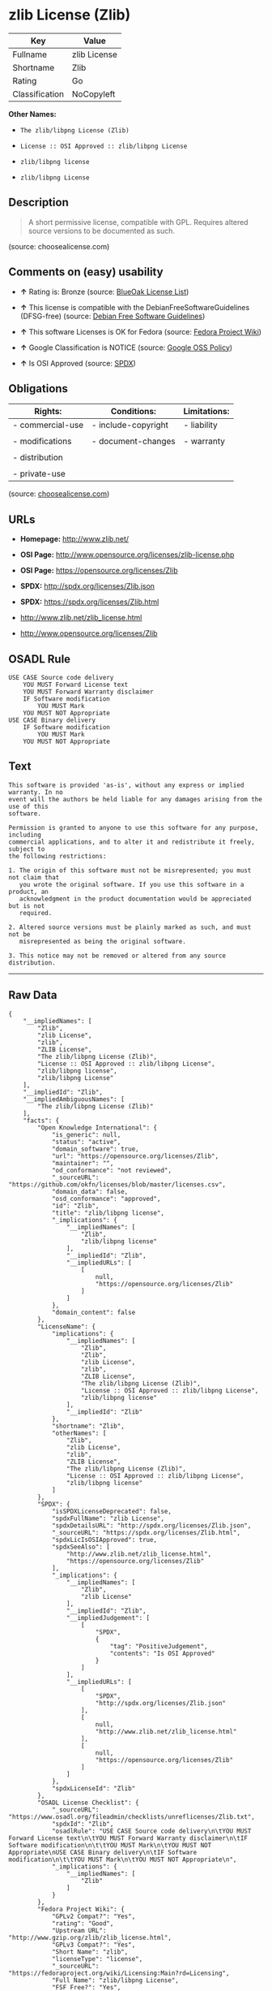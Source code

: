 * zlib License (Zlib)

| Key              | Value          |
|------------------+----------------|
| Fullname         | zlib License   |
| Shortname        | Zlib           |
| Rating           | Go             |
| Classification   | NoCopyleft     |

*Other Names:*

- =The zlib/libpng License (Zlib)=

- =License :: OSI Approved :: zlib/libpng License=

- =zlib/libpng license=

- =zlib/libpng License=

** Description

#+BEGIN_QUOTE
  A short permissive license, compatible with GPL. Requires altered
  source versions to be documented as such.
#+END_QUOTE

(source: choosealicense.com)

** Comments on (easy) usability

- *↑* Rating is: Bronze (source:
  [[https://blueoakcouncil.org/list][BlueOak License List]])

- *↑* This license is compatible with the DebianFreeSoftwareGuidelines
  (DFSG-free) (source: [[https://wiki.debian.org/DFSGLicenses][Debian
  Free Software Guidelines]])

- *↑* This software Licenses is OK for Fedora (source:
  [[https://fedoraproject.org/wiki/Licensing:Main?rd=Licensing][Fedora
  Project Wiki]])

- *↑* Google Classification is NOTICE (source:
  [[https://opensource.google.com/docs/thirdparty/licenses/][Google OSS
  Policy]])

- *↑* Is OSI Approved (source:
  [[https://spdx.org/licenses/Zlib.html][SPDX]])

** Obligations

| Rights:            | Conditions:           | Limitations:   |
|--------------------+-----------------------+----------------|
| - commercial-use   | - include-copyright   | - liability    |
|                    |                       |                |
| - modifications    | - document-changes    | - warranty     |
|                    |                       |                |
| - distribution     |                       |                |
|                    |                       |                |
| - private-use      |                       |                |
                                                             

(source:
[[https://github.com/github/choosealicense.com/blob/gh-pages/_licenses/zlib.txt][choosealicense.com]])

** URLs

- *Homepage:* http://www.zlib.net/

- *OSI Page:* http://www.opensource.org/licenses/zlib-license.php

- *OSI Page:* https://opensource.org/licenses/Zlib

- *SPDX:* http://spdx.org/licenses/Zlib.json

- *SPDX:* https://spdx.org/licenses/Zlib.html

- http://www.zlib.net/zlib_license.html

- http://www.opensource.org/licenses/Zlib

** OSADL Rule

#+BEGIN_EXAMPLE
    USE CASE Source code delivery
    	YOU MUST Forward License text
    	YOU MUST Forward Warranty disclaimer
    	IF Software modification
    		YOU MUST Mark
    	YOU MUST NOT Appropriate
    USE CASE Binary delivery
    	IF Software modification
    		YOU MUST Mark
    	YOU MUST NOT Appropriate
#+END_EXAMPLE

** Text

#+BEGIN_EXAMPLE
    This software is provided 'as-is', without any express or implied warranty. In no
    event will the authors be held liable for any damages arising from the use of this
    software.

    Permission is granted to anyone to use this software for any purpose, including
    commercial applications, and to alter it and redistribute it freely, subject to
    the following restrictions:

    1. The origin of this software must not be misrepresented; you must not claim that
       you wrote the original software. If you use this software in a product, an
       acknowledgment in the product documentation would be appreciated but is not
       required.

    2. Altered source versions must be plainly marked as such, and must not be
       misrepresented as being the original software.

    3. This notice may not be removed or altered from any source distribution.
#+END_EXAMPLE

--------------

** Raw Data

#+BEGIN_EXAMPLE
    {
        "__impliedNames": [
            "Zlib",
            "zlib License",
            "zlib",
            "ZLIB License",
            "The zlib/libpng License (Zlib)",
            "License :: OSI Approved :: zlib/libpng License",
            "zlib/libpng license",
            "zlib/libpng License"
        ],
        "__impliedId": "Zlib",
        "__impliedAmbiguousNames": [
            "The zlib/libpng License (Zlib)"
        ],
        "facts": {
            "Open Knowledge International": {
                "is_generic": null,
                "status": "active",
                "domain_software": true,
                "url": "https://opensource.org/licenses/Zlib",
                "maintainer": "",
                "od_conformance": "not reviewed",
                "_sourceURL": "https://github.com/okfn/licenses/blob/master/licenses.csv",
                "domain_data": false,
                "osd_conformance": "approved",
                "id": "Zlib",
                "title": "zlib/libpng license",
                "_implications": {
                    "__impliedNames": [
                        "Zlib",
                        "zlib/libpng license"
                    ],
                    "__impliedId": "Zlib",
                    "__impliedURLs": [
                        [
                            null,
                            "https://opensource.org/licenses/Zlib"
                        ]
                    ]
                },
                "domain_content": false
            },
            "LicenseName": {
                "implications": {
                    "__impliedNames": [
                        "Zlib",
                        "Zlib",
                        "zlib License",
                        "zlib",
                        "ZLIB License",
                        "The zlib/libpng License (Zlib)",
                        "License :: OSI Approved :: zlib/libpng License",
                        "zlib/libpng license"
                    ],
                    "__impliedId": "Zlib"
                },
                "shortname": "Zlib",
                "otherNames": [
                    "Zlib",
                    "zlib License",
                    "zlib",
                    "ZLIB License",
                    "The zlib/libpng License (Zlib)",
                    "License :: OSI Approved :: zlib/libpng License",
                    "zlib/libpng license"
                ]
            },
            "SPDX": {
                "isSPDXLicenseDeprecated": false,
                "spdxFullName": "zlib License",
                "spdxDetailsURL": "http://spdx.org/licenses/Zlib.json",
                "_sourceURL": "https://spdx.org/licenses/Zlib.html",
                "spdxLicIsOSIApproved": true,
                "spdxSeeAlso": [
                    "http://www.zlib.net/zlib_license.html",
                    "https://opensource.org/licenses/Zlib"
                ],
                "_implications": {
                    "__impliedNames": [
                        "Zlib",
                        "zlib License"
                    ],
                    "__impliedId": "Zlib",
                    "__impliedJudgement": [
                        [
                            "SPDX",
                            {
                                "tag": "PositiveJudgement",
                                "contents": "Is OSI Approved"
                            }
                        ]
                    ],
                    "__impliedURLs": [
                        [
                            "SPDX",
                            "http://spdx.org/licenses/Zlib.json"
                        ],
                        [
                            null,
                            "http://www.zlib.net/zlib_license.html"
                        ],
                        [
                            null,
                            "https://opensource.org/licenses/Zlib"
                        ]
                    ]
                },
                "spdxLicenseId": "Zlib"
            },
            "OSADL License Checklist": {
                "_sourceURL": "https://www.osadl.org/fileadmin/checklists/unreflicenses/Zlib.txt",
                "spdxId": "Zlib",
                "osadlRule": "USE CASE Source code delivery\n\tYOU MUST Forward License text\n\tYOU MUST Forward Warranty disclaimer\n\tIF Software modification\n\t\tYOU MUST Mark\n\tYOU MUST NOT Appropriate\nUSE CASE Binary delivery\n\tIF Software modification\n\t\tYOU MUST Mark\n\tYOU MUST NOT Appropriate\n",
                "_implications": {
                    "__impliedNames": [
                        "Zlib"
                    ]
                }
            },
            "Fedora Project Wiki": {
                "GPLv2 Compat?": "Yes",
                "rating": "Good",
                "Upstream URL": "http://www.gzip.org/zlib/zlib_license.html",
                "GPLv3 Compat?": "Yes",
                "Short Name": "zlib",
                "licenseType": "license",
                "_sourceURL": "https://fedoraproject.org/wiki/Licensing:Main?rd=Licensing",
                "Full Name": "zlib/libpng License",
                "FSF Free?": "Yes",
                "_implications": {
                    "__impliedNames": [
                        "zlib/libpng License"
                    ],
                    "__impliedJudgement": [
                        [
                            "Fedora Project Wiki",
                            {
                                "tag": "PositiveJudgement",
                                "contents": "This software Licenses is OK for Fedora"
                            }
                        ]
                    ]
                }
            },
            "Scancode": {
                "otherUrls": [
                    "http://www.opensource.org/licenses/Zlib",
                    "http://www.zlib.net/zlib_license.html",
                    "https://opensource.org/licenses/Zlib"
                ],
                "homepageUrl": "http://www.zlib.net/",
                "shortName": "ZLIB License",
                "textUrls": null,
                "text": "This software is provided 'as-is', without any express or implied warranty. In no\nevent will the authors be held liable for any damages arising from the use of this\nsoftware.\n\nPermission is granted to anyone to use this software for any purpose, including\ncommercial applications, and to alter it and redistribute it freely, subject to\nthe following restrictions:\n\n1. The origin of this software must not be misrepresented; you must not claim that\n   you wrote the original software. If you use this software in a product, an\n   acknowledgment in the product documentation would be appreciated but is not\n   required.\n\n2. Altered source versions must be plainly marked as such, and must not be\n   misrepresented as being the original software.\n\n3. This notice may not be removed or altered from any source distribution.\n",
                "category": "Permissive",
                "osiUrl": "http://www.opensource.org/licenses/zlib-license.php",
                "owner": "zlib",
                "_sourceURL": "https://github.com/nexB/scancode-toolkit/blob/develop/src/licensedcode/data/licenses/zlib.yml",
                "key": "zlib",
                "name": "ZLIB License",
                "spdxId": "Zlib",
                "_implications": {
                    "__impliedNames": [
                        "zlib",
                        "ZLIB License",
                        "Zlib"
                    ],
                    "__impliedId": "Zlib",
                    "__impliedCopyleft": [
                        [
                            "Scancode",
                            "NoCopyleft"
                        ]
                    ],
                    "__calculatedCopyleft": "NoCopyleft",
                    "__impliedText": "This software is provided 'as-is', without any express or implied warranty. In no\nevent will the authors be held liable for any damages arising from the use of this\nsoftware.\n\nPermission is granted to anyone to use this software for any purpose, including\ncommercial applications, and to alter it and redistribute it freely, subject to\nthe following restrictions:\n\n1. The origin of this software must not be misrepresented; you must not claim that\n   you wrote the original software. If you use this software in a product, an\n   acknowledgment in the product documentation would be appreciated but is not\n   required.\n\n2. Altered source versions must be plainly marked as such, and must not be\n   misrepresented as being the original software.\n\n3. This notice may not be removed or altered from any source distribution.\n",
                    "__impliedURLs": [
                        [
                            "Homepage",
                            "http://www.zlib.net/"
                        ],
                        [
                            "OSI Page",
                            "http://www.opensource.org/licenses/zlib-license.php"
                        ],
                        [
                            null,
                            "http://www.opensource.org/licenses/Zlib"
                        ],
                        [
                            null,
                            "http://www.zlib.net/zlib_license.html"
                        ],
                        [
                            null,
                            "https://opensource.org/licenses/Zlib"
                        ]
                    ]
                }
            },
            "OpenChainPolicyTemplate": {
                "isSaaSDeemed": "no",
                "licenseType": "permissive",
                "freedomOrDeath": "no",
                "typeCopyleft": "no",
                "_sourceURL": "https://github.com/OpenChain-Project/curriculum/raw/ddf1e879341adbd9b297cd67c5d5c16b2076540b/policy-template/Open%20Source%20Policy%20Template%20for%20OpenChain%20Specification%201.2.ods",
                "name": "zlib/libpng license ",
                "commercialUse": true,
                "spdxId": "Zlib",
                "_implications": {
                    "__impliedNames": [
                        "Zlib"
                    ]
                }
            },
            "Debian Free Software Guidelines": {
                "LicenseName": "The zlib/libpng License (Zlib)",
                "State": "DFSGCompatible",
                "_sourceURL": "https://wiki.debian.org/DFSGLicenses",
                "_implications": {
                    "__impliedNames": [
                        "Zlib"
                    ],
                    "__impliedAmbiguousNames": [
                        "The zlib/libpng License (Zlib)"
                    ],
                    "__impliedJudgement": [
                        [
                            "Debian Free Software Guidelines",
                            {
                                "tag": "PositiveJudgement",
                                "contents": "This license is compatible with the DebianFreeSoftwareGuidelines (DFSG-free)"
                            }
                        ]
                    ]
                },
                "Comment": null,
                "LicenseId": "Zlib"
            },
            "Override": {
                "oNonCommecrial": null,
                "implications": {
                    "__impliedNames": [
                        "Zlib"
                    ],
                    "__impliedId": "Zlib"
                },
                "oName": "Zlib",
                "oOtherLicenseIds": [
                    "zlib/libpng"
                ],
                "oDescription": null,
                "oJudgement": null,
                "oRatingState": null
            },
            "BlueOak License List": {
                "BlueOakRating": "Bronze",
                "url": "https://spdx.org/licenses/Zlib.html",
                "isPermissive": true,
                "_sourceURL": "https://blueoakcouncil.org/list",
                "name": "zlib License",
                "id": "Zlib",
                "_implications": {
                    "__impliedNames": [
                        "Zlib"
                    ],
                    "__impliedJudgement": [
                        [
                            "BlueOak License List",
                            {
                                "tag": "PositiveJudgement",
                                "contents": "Rating is: Bronze"
                            }
                        ]
                    ],
                    "__impliedCopyleft": [
                        [
                            "BlueOak License List",
                            "NoCopyleft"
                        ]
                    ],
                    "__calculatedCopyleft": "NoCopyleft",
                    "__impliedURLs": [
                        [
                            "SPDX",
                            "https://spdx.org/licenses/Zlib.html"
                        ]
                    ]
                }
            },
            "OpenSourceInitiative": {
                "text": [
                    {
                        "url": "https://opensource.org/licenses/Zlib",
                        "title": "HTML",
                        "media_type": "text/html"
                    }
                ],
                "identifiers": [
                    {
                        "identifier": "Zlib",
                        "scheme": "DEP5"
                    },
                    {
                        "identifier": "Zlib",
                        "scheme": "SPDX"
                    },
                    {
                        "identifier": "License :: OSI Approved :: zlib/libpng License",
                        "scheme": "Trove"
                    }
                ],
                "superseded_by": null,
                "_sourceURL": "https://opensource.org/licenses/",
                "name": "The zlib/libpng License (Zlib)",
                "other_names": [],
                "keywords": [
                    "osi-approved"
                ],
                "id": "Zlib",
                "links": [
                    {
                        "note": "OSI Page",
                        "url": "https://opensource.org/licenses/Zlib"
                    }
                ],
                "_implications": {
                    "__impliedNames": [
                        "Zlib",
                        "The zlib/libpng License (Zlib)",
                        "Zlib",
                        "Zlib",
                        "License :: OSI Approved :: zlib/libpng License"
                    ],
                    "__impliedURLs": [
                        [
                            "OSI Page",
                            "https://opensource.org/licenses/Zlib"
                        ]
                    ]
                }
            },
            "Wikipedia": {
                "Linking": {
                    "value": "Permissive",
                    "description": "linking of the licensed code with code licensed under a different license (e.g. when the code is provided as a library)"
                },
                "Publication date": null,
                "_sourceURL": "https://en.wikipedia.org/wiki/Comparison_of_free_and_open-source_software_licenses",
                "Koordinaten": {
                    "name": "zlib/libpng license",
                    "version": null,
                    "spdxId": "Zlib"
                },
                "_implications": {
                    "__impliedNames": [
                        "Zlib",
                        "zlib/libpng license"
                    ]
                },
                "Modification": {
                    "value": "Permissive",
                    "description": "modification of the code by a licensee"
                }
            },
            "finos-osr/OSLC-handbook": {
                "terms": [
                    {
                        "termUseCases": [
                            "US",
                            "MS"
                        ],
                        "termSeeAlso": null,
                        "termDescription": "Provide copy of license",
                        "termComplianceNotes": "Retain copyright and license in any source distribution. However, you might consider the need to identify the presence of software under zlib for other reasons, especially if you have an agreement that wraps around this code/license.",
                        "termType": "condition"
                    },
                    {
                        "termUseCases": [
                            "MB",
                            "MS"
                        ],
                        "termSeeAlso": null,
                        "termDescription": "notice of modifications",
                        "termComplianceNotes": "Modified verions must be \"plainly marked as such\" and not misrepresented as the original software",
                        "termType": "condition"
                    },
                    {
                        "termUseCases": null,
                        "termSeeAlso": null,
                        "termDescription": "This license also includes a request, but not a requirement for acknowledgment of use in your product documentation.",
                        "termComplianceNotes": null,
                        "termType": "other"
                    }
                ],
                "_sourceURL": "https://github.com/finos-osr/OSLC-handbook/blob/master/src/zlib.yaml",
                "name": "zlib License",
                "nameFromFilename": "zlib",
                "notes": null,
                "_implications": {
                    "__impliedNames": [
                        "zlib License",
                        "zlib"
                    ]
                },
                "licenseId": [
                    "zlib"
                ]
            },
            "choosealicense.com": {
                "limitations": [
                    "liability",
                    "warranty"
                ],
                "_sourceURL": "https://github.com/github/choosealicense.com/blob/gh-pages/_licenses/zlib.txt",
                "content": "---\ntitle: zlib License\nspdx-id: Zlib\n\ndescription: A short permissive license, compatible with GPL. Requires altered source versions to be documented as such.\n\nhow: Create a text file (typically named LICENSE or LICENSE.txt) in the root of your source code and copy the text of the license into the file. Replace [year] with the current year and [fullname] with the name (or names) of the copyright holders.\n\nusing:\n\npermissions:\n  - commercial-use\n  - modifications\n  - distribution\n  - private-use\n\nconditions:\n  - include-copyright\n  - document-changes\n\nlimitations:\n  - liability\n  - warranty\n\n---\n\nzlib License\n\n(C) [year] [fullname]\n\nThis software is provided 'as-is', without any express or implied\nwarranty.  In no event will the authors be held liable for any damages\narising from the use of this software.\n\nPermission is granted to anyone to use this software for any purpose,\nincluding commercial applications, and to alter it and redistribute it\nfreely, subject to the following restrictions:\n\n1. The origin of this software must not be misrepresented; you must not\n   claim that you wrote the original software. If you use this software\n   in a product, an acknowledgment in the product documentation would be\n   appreciated but is not required.\n2. Altered source versions must be plainly marked as such, and must not be\n   misrepresented as being the original software.\n3. This notice may not be removed or altered from any source distribution.\n",
                "name": "zlib",
                "hidden": null,
                "spdxId": "Zlib",
                "conditions": [
                    "include-copyright",
                    "document-changes"
                ],
                "permissions": [
                    "commercial-use",
                    "modifications",
                    "distribution",
                    "private-use"
                ],
                "featured": null,
                "nickname": null,
                "how": "Create a text file (typically named LICENSE or LICENSE.txt) in the root of your source code and copy the text of the license into the file. Replace [year] with the current year and [fullname] with the name (or names) of the copyright holders.",
                "title": "zlib License",
                "_implications": {
                    "__impliedNames": [
                        "zlib",
                        "Zlib"
                    ],
                    "__obligations": {
                        "limitations": [
                            {
                                "tag": "ImpliedLimitation",
                                "contents": "liability"
                            },
                            {
                                "tag": "ImpliedLimitation",
                                "contents": "warranty"
                            }
                        ],
                        "rights": [
                            {
                                "tag": "ImpliedRight",
                                "contents": "commercial-use"
                            },
                            {
                                "tag": "ImpliedRight",
                                "contents": "modifications"
                            },
                            {
                                "tag": "ImpliedRight",
                                "contents": "distribution"
                            },
                            {
                                "tag": "ImpliedRight",
                                "contents": "private-use"
                            }
                        ],
                        "conditions": [
                            {
                                "tag": "ImpliedCondition",
                                "contents": "include-copyright"
                            },
                            {
                                "tag": "ImpliedCondition",
                                "contents": "document-changes"
                            }
                        ]
                    }
                },
                "description": "A short permissive license, compatible with GPL. Requires altered source versions to be documented as such."
            },
            "Google OSS Policy": {
                "rating": "NOTICE",
                "_sourceURL": "https://opensource.google.com/docs/thirdparty/licenses/",
                "id": "Zlib",
                "_implications": {
                    "__impliedNames": [
                        "Zlib"
                    ],
                    "__impliedJudgement": [
                        [
                            "Google OSS Policy",
                            {
                                "tag": "PositiveJudgement",
                                "contents": "Google Classification is NOTICE"
                            }
                        ]
                    ],
                    "__impliedCopyleft": [
                        [
                            "Google OSS Policy",
                            "NoCopyleft"
                        ]
                    ],
                    "__calculatedCopyleft": "NoCopyleft"
                }
            }
        },
        "__impliedJudgement": [
            [
                "BlueOak License List",
                {
                    "tag": "PositiveJudgement",
                    "contents": "Rating is: Bronze"
                }
            ],
            [
                "Debian Free Software Guidelines",
                {
                    "tag": "PositiveJudgement",
                    "contents": "This license is compatible with the DebianFreeSoftwareGuidelines (DFSG-free)"
                }
            ],
            [
                "Fedora Project Wiki",
                {
                    "tag": "PositiveJudgement",
                    "contents": "This software Licenses is OK for Fedora"
                }
            ],
            [
                "Google OSS Policy",
                {
                    "tag": "PositiveJudgement",
                    "contents": "Google Classification is NOTICE"
                }
            ],
            [
                "SPDX",
                {
                    "tag": "PositiveJudgement",
                    "contents": "Is OSI Approved"
                }
            ]
        ],
        "__impliedCopyleft": [
            [
                "BlueOak License List",
                "NoCopyleft"
            ],
            [
                "Google OSS Policy",
                "NoCopyleft"
            ],
            [
                "Scancode",
                "NoCopyleft"
            ]
        ],
        "__calculatedCopyleft": "NoCopyleft",
        "__obligations": {
            "limitations": [
                {
                    "tag": "ImpliedLimitation",
                    "contents": "liability"
                },
                {
                    "tag": "ImpliedLimitation",
                    "contents": "warranty"
                }
            ],
            "rights": [
                {
                    "tag": "ImpliedRight",
                    "contents": "commercial-use"
                },
                {
                    "tag": "ImpliedRight",
                    "contents": "modifications"
                },
                {
                    "tag": "ImpliedRight",
                    "contents": "distribution"
                },
                {
                    "tag": "ImpliedRight",
                    "contents": "private-use"
                }
            ],
            "conditions": [
                {
                    "tag": "ImpliedCondition",
                    "contents": "include-copyright"
                },
                {
                    "tag": "ImpliedCondition",
                    "contents": "document-changes"
                }
            ]
        },
        "__impliedText": "This software is provided 'as-is', without any express or implied warranty. In no\nevent will the authors be held liable for any damages arising from the use of this\nsoftware.\n\nPermission is granted to anyone to use this software for any purpose, including\ncommercial applications, and to alter it and redistribute it freely, subject to\nthe following restrictions:\n\n1. The origin of this software must not be misrepresented; you must not claim that\n   you wrote the original software. If you use this software in a product, an\n   acknowledgment in the product documentation would be appreciated but is not\n   required.\n\n2. Altered source versions must be plainly marked as such, and must not be\n   misrepresented as being the original software.\n\n3. This notice may not be removed or altered from any source distribution.\n",
        "__impliedURLs": [
            [
                "SPDX",
                "http://spdx.org/licenses/Zlib.json"
            ],
            [
                null,
                "http://www.zlib.net/zlib_license.html"
            ],
            [
                null,
                "https://opensource.org/licenses/Zlib"
            ],
            [
                "SPDX",
                "https://spdx.org/licenses/Zlib.html"
            ],
            [
                "Homepage",
                "http://www.zlib.net/"
            ],
            [
                "OSI Page",
                "http://www.opensource.org/licenses/zlib-license.php"
            ],
            [
                null,
                "http://www.opensource.org/licenses/Zlib"
            ],
            [
                "OSI Page",
                "https://opensource.org/licenses/Zlib"
            ]
        ]
    }
#+END_EXAMPLE